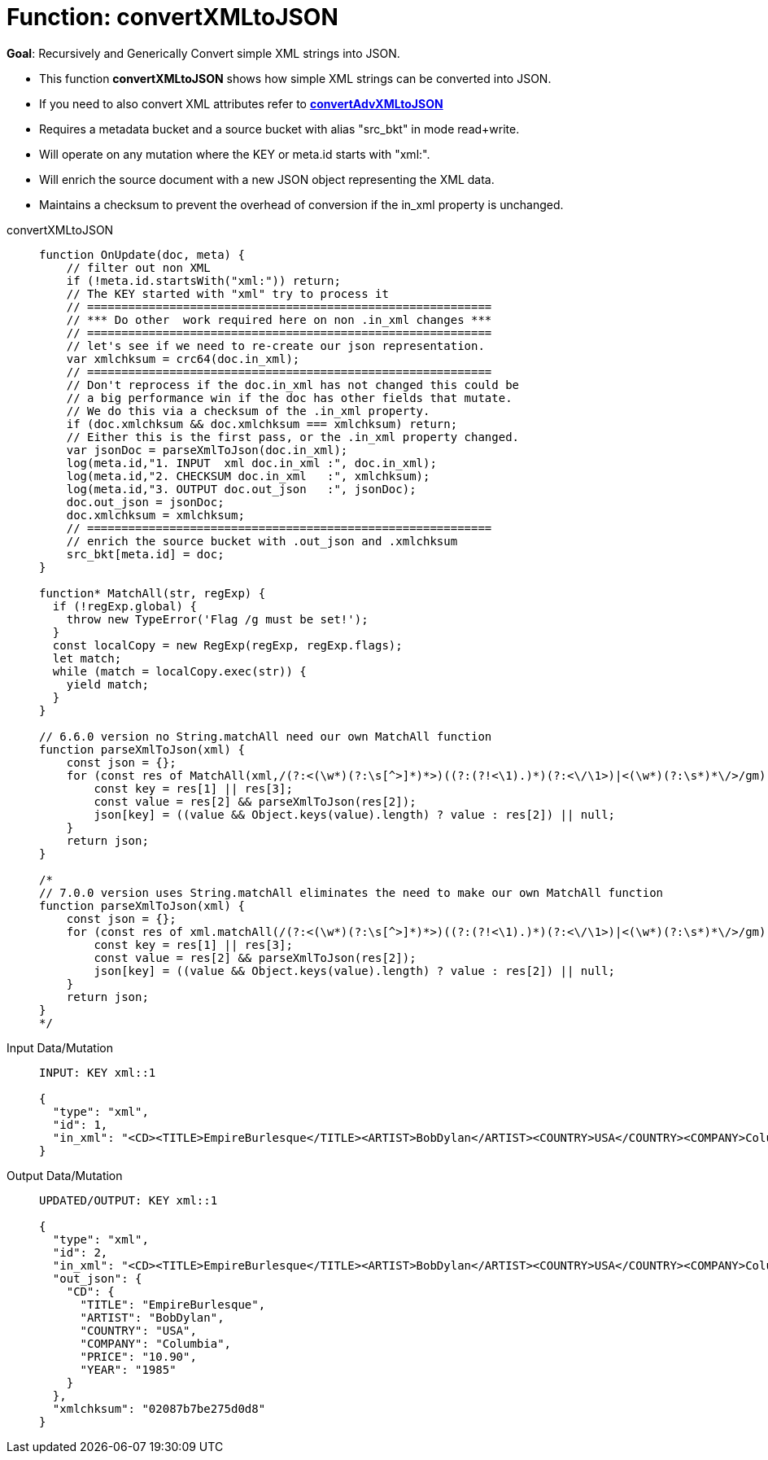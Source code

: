 = Function: convertXMLtoJSON
:description: pass:q[Recursively and Generically Convert simple XML strings into JSON.]
:page-edition: Enterprise Edition
:tabs:

*Goal*: {description}

* This function *convertXMLtoJSON* shows how simple XML strings can be converted into JSON.
* If you need to also convert XML attributes refer to *xref:eventing-handler-convertAdvXMLtoJSON.adoc[convertAdvXMLtoJSON]*
* Requires a metadata bucket and a source bucket with alias "src_bkt" in mode read+write.
* Will operate on any mutation where the KEY or meta.id starts with "xml:".
* Will enrich the source document with a new JSON object representing the XML data.
* Maintains a checksum to prevent the overhead of conversion if the in_xml property is unchanged.

[{tabs}] 
====
convertXMLtoJSON::
+
--
[source,javascript]
----
function OnUpdate(doc, meta) {
    // filter out non XML
    if (!meta.id.startsWith("xml:")) return;
    // The KEY started with "xml" try to process it
    // ===========================================================
    // *** Do other  work required here on non .in_xml changes ***
    // ===========================================================
    // let's see if we need to re-create our json representation.
    var xmlchksum = crc64(doc.in_xml);
    // ===========================================================
    // Don't reprocess if the doc.in_xml has not changed this could be
    // a big performance win if the doc has other fields that mutate.
    // We do this via a checksum of the .in_xml property.
    if (doc.xmlchksum && doc.xmlchksum === xmlchksum) return;
    // Either this is the first pass, or the .in_xml property changed.
    var jsonDoc = parseXmlToJson(doc.in_xml);
    log(meta.id,"1. INPUT  xml doc.in_xml :", doc.in_xml);
    log(meta.id,"2. CHECKSUM doc.in_xml   :", xmlchksum);
    log(meta.id,"3. OUTPUT doc.out_json   :", jsonDoc);
    doc.out_json = jsonDoc;
    doc.xmlchksum = xmlchksum;
    // ===========================================================
    // enrich the source bucket with .out_json and .xmlchksum
    src_bkt[meta.id] = doc;
}

function* MatchAll(str, regExp) {
  if (!regExp.global) {
    throw new TypeError('Flag /g must be set!');
  }
  const localCopy = new RegExp(regExp, regExp.flags);
  let match;
  while (match = localCopy.exec(str)) {
    yield match;
  }
}

// 6.6.0 version no String.matchAll need our own MatchAll function 
function parseXmlToJson(xml) {
    const json = {};
    for (const res of MatchAll(xml,/(?:<(\w*)(?:\s[^>]*)*>)((?:(?!<\1).)*)(?:<\/\1>)|<(\w*)(?:\s*)*\/>/gm)) {
        const key = res[1] || res[3];
        const value = res[2] && parseXmlToJson(res[2]);
        json[key] = ((value && Object.keys(value).length) ? value : res[2]) || null;
    }
    return json;
}

/*
// 7.0.0 version uses String.matchAll eliminates the need to make our own MatchAll function 
function parseXmlToJson(xml) {
    const json = {};
    for (const res of xml.matchAll(/(?:<(\w*)(?:\s[^>]*)*>)((?:(?!<\1).)*)(?:<\/\1>)|<(\w*)(?:\s*)*\/>/gm)) {
        const key = res[1] || res[3];
        const value = res[2] && parseXmlToJson(res[2]);
        json[key] = ((value && Object.keys(value).length) ? value : res[2]) || null;
    }
    return json;
}
*/
----
--

Input Data/Mutation::
+
--
[source,json]
----
INPUT: KEY xml::1

{
  "type": "xml",
  "id": 1,
  "in_xml": "<CD><TITLE>EmpireBurlesque</TITLE><ARTIST>BobDylan</ARTIST><COUNTRY>USA</COUNTRY><COMPANY>Columbia</COMPANY><PRICE>10.90</PRICE><YEAR>1985</YEAR></CD>"
}
----
--

Output Data/Mutation::
+ 
-- 
[source,json]
----
UPDATED/OUTPUT: KEY xml::1

{
  "type": "xml",
  "id": 2,
  "in_xml": "<CD><TITLE>EmpireBurlesque</TITLE><ARTIST>BobDylan</ARTIST><COUNTRY>USA</COUNTRY><COMPANY>Columbia</COMPANY><PRICE>10.90</PRICE><YEAR>1985</YEAR></CD>",
  "out_json": {
    "CD": {
      "TITLE": "EmpireBurlesque",
      "ARTIST": "BobDylan",
      "COUNTRY": "USA",
      "COMPANY": "Columbia",
      "PRICE": "10.90",
      "YEAR": "1985"
    }
  },
  "xmlchksum": "02087b7be275d0d8"
}
----
--
====
